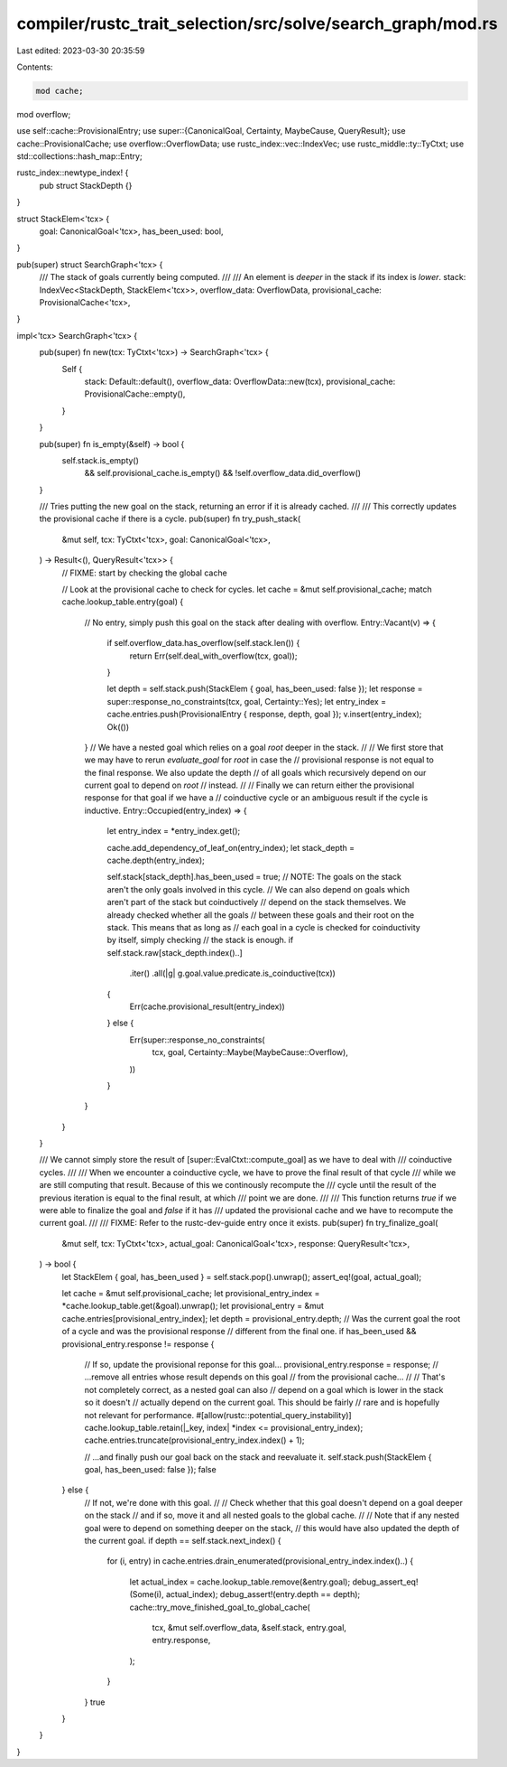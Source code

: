 compiler/rustc_trait_selection/src/solve/search_graph/mod.rs
============================================================

Last edited: 2023-03-30 20:35:59

Contents:

.. code-block:: rs

    mod cache;
mod overflow;

use self::cache::ProvisionalEntry;
use super::{CanonicalGoal, Certainty, MaybeCause, QueryResult};
use cache::ProvisionalCache;
use overflow::OverflowData;
use rustc_index::vec::IndexVec;
use rustc_middle::ty::TyCtxt;
use std::collections::hash_map::Entry;

rustc_index::newtype_index! {
    pub struct StackDepth {}
}

struct StackElem<'tcx> {
    goal: CanonicalGoal<'tcx>,
    has_been_used: bool,
}

pub(super) struct SearchGraph<'tcx> {
    /// The stack of goals currently being computed.
    ///
    /// An element is *deeper* in the stack if its index is *lower*.
    stack: IndexVec<StackDepth, StackElem<'tcx>>,
    overflow_data: OverflowData,
    provisional_cache: ProvisionalCache<'tcx>,
}

impl<'tcx> SearchGraph<'tcx> {
    pub(super) fn new(tcx: TyCtxt<'tcx>) -> SearchGraph<'tcx> {
        Self {
            stack: Default::default(),
            overflow_data: OverflowData::new(tcx),
            provisional_cache: ProvisionalCache::empty(),
        }
    }

    pub(super) fn is_empty(&self) -> bool {
        self.stack.is_empty()
            && self.provisional_cache.is_empty()
            && !self.overflow_data.did_overflow()
    }

    /// Tries putting the new goal on the stack, returning an error if it is already cached.
    ///
    /// This correctly updates the provisional cache if there is a cycle.
    pub(super) fn try_push_stack(
        &mut self,
        tcx: TyCtxt<'tcx>,
        goal: CanonicalGoal<'tcx>,
    ) -> Result<(), QueryResult<'tcx>> {
        // FIXME: start by checking the global cache

        // Look at the provisional cache to check for cycles.
        let cache = &mut self.provisional_cache;
        match cache.lookup_table.entry(goal) {
            // No entry, simply push this goal on the stack after dealing with overflow.
            Entry::Vacant(v) => {
                if self.overflow_data.has_overflow(self.stack.len()) {
                    return Err(self.deal_with_overflow(tcx, goal));
                }

                let depth = self.stack.push(StackElem { goal, has_been_used: false });
                let response = super::response_no_constraints(tcx, goal, Certainty::Yes);
                let entry_index = cache.entries.push(ProvisionalEntry { response, depth, goal });
                v.insert(entry_index);
                Ok(())
            }
            // We have a nested goal which relies on a goal `root` deeper in the stack.
            //
            // We first store that we may have to rerun `evaluate_goal` for `root` in case the
            // provisional response is not equal to the final response. We also update the depth
            // of all goals which recursively depend on our current goal to depend on `root`
            // instead.
            //
            // Finally we can return either the provisional response for that goal if we have a
            // coinductive cycle or an ambiguous result if the cycle is inductive.
            Entry::Occupied(entry_index) => {
                let entry_index = *entry_index.get();

                cache.add_dependency_of_leaf_on(entry_index);
                let stack_depth = cache.depth(entry_index);

                self.stack[stack_depth].has_been_used = true;
                // NOTE: The goals on the stack aren't the only goals involved in this cycle.
                // We can also depend on goals which aren't part of the stack but coinductively
                // depend on the stack themselves. We already checked whether all the goals
                // between these goals and their root on the stack. This means that as long as
                // each goal in a cycle is checked for coinductivity by itself, simply checking
                // the stack is enough.
                if self.stack.raw[stack_depth.index()..]
                    .iter()
                    .all(|g| g.goal.value.predicate.is_coinductive(tcx))
                {
                    Err(cache.provisional_result(entry_index))
                } else {
                    Err(super::response_no_constraints(
                        tcx,
                        goal,
                        Certainty::Maybe(MaybeCause::Overflow),
                    ))
                }
            }
        }
    }

    /// We cannot simply store the result of [super::EvalCtxt::compute_goal] as we have to deal with
    /// coinductive cycles.
    ///
    /// When we encounter a coinductive cycle, we have to prove the final result of that cycle
    /// while we are still computing that result. Because of this we continously recompute the
    /// cycle until the result of the previous iteration is equal to the final result, at which
    /// point we are done.
    ///
    /// This function returns `true` if we were able to finalize the goal and `false` if it has
    /// updated the provisional cache and we have to recompute the current goal.
    ///
    /// FIXME: Refer to the rustc-dev-guide entry once it exists.
    pub(super) fn try_finalize_goal(
        &mut self,
        tcx: TyCtxt<'tcx>,
        actual_goal: CanonicalGoal<'tcx>,
        response: QueryResult<'tcx>,
    ) -> bool {
        let StackElem { goal, has_been_used } = self.stack.pop().unwrap();
        assert_eq!(goal, actual_goal);

        let cache = &mut self.provisional_cache;
        let provisional_entry_index = *cache.lookup_table.get(&goal).unwrap();
        let provisional_entry = &mut cache.entries[provisional_entry_index];
        let depth = provisional_entry.depth;
        // Was the current goal the root of a cycle and was the provisional response
        // different from the final one.
        if has_been_used && provisional_entry.response != response {
            // If so, update the provisional reponse for this goal...
            provisional_entry.response = response;
            // ...remove all entries whose result depends on this goal
            // from the provisional cache...
            //
            // That's not completely correct, as a nested goal can also
            // depend on a goal which is lower in the stack so it doesn't
            // actually depend on the current goal. This should be fairly
            // rare and is hopefully not relevant for performance.
            #[allow(rustc::potential_query_instability)]
            cache.lookup_table.retain(|_key, index| *index <= provisional_entry_index);
            cache.entries.truncate(provisional_entry_index.index() + 1);

            // ...and finally push our goal back on the stack and reevaluate it.
            self.stack.push(StackElem { goal, has_been_used: false });
            false
        } else {
            // If not, we're done with this goal.
            //
            // Check whether that this goal doesn't depend on a goal deeper on the stack
            // and if so, move it and all nested goals to the global cache.
            //
            // Note that if any nested goal were to depend on something deeper on the stack,
            // this would have also updated the depth of the current goal.
            if depth == self.stack.next_index() {
                for (i, entry) in cache.entries.drain_enumerated(provisional_entry_index.index()..)
                {
                    let actual_index = cache.lookup_table.remove(&entry.goal);
                    debug_assert_eq!(Some(i), actual_index);
                    debug_assert!(entry.depth == depth);
                    cache::try_move_finished_goal_to_global_cache(
                        tcx,
                        &mut self.overflow_data,
                        &self.stack,
                        entry.goal,
                        entry.response,
                    );
                }
            }
            true
        }
    }
}


